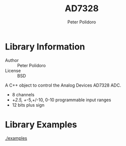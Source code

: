 #+TITLE: AD7328
#+AUTHOR: Peter Polidoro
#+EMAIL: peter@polidoro.io

* Library Information
  - Author :: Peter Polidoro
  - License :: BSD

  A C++ object to control the Analog Devices AD7328 ADC.

  - 8 channels
  - +/2.5, +/-5,+/-10, 0-10 programmable input ranges
  - 12 bits plus sign

* Library Examples

  [[./examples]]

